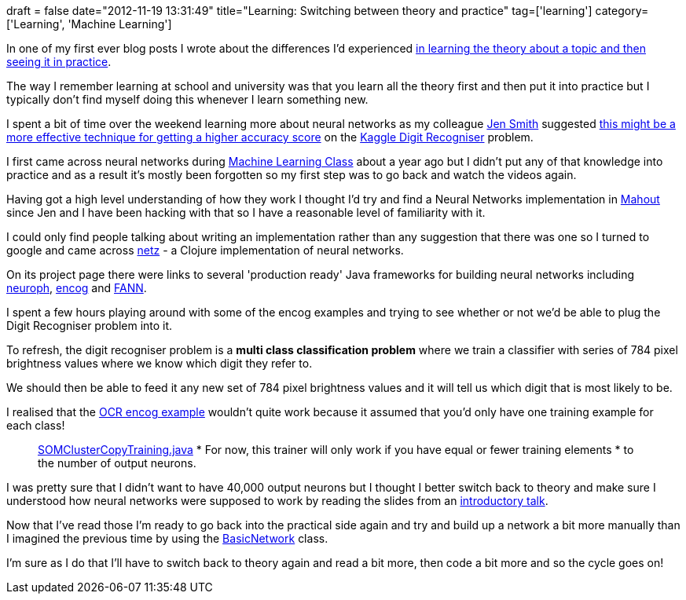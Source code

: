 +++
draft = false
date="2012-11-19 13:31:49"
title="Learning: Switching between theory and practice"
tag=['learning']
category=['Learning', 'Machine Learning']
+++

In one of my first ever blog posts I wrote about the differences I'd experienced http://www.markhneedham.com/blog/2008/02/09/learning-theory-first/[in learning the theory about a topic and then seeing it in practice].

The way I remember learning at school and university was that you learn all the theory first and then put it into practice but I typically don't find myself doing this whenever I learn something new.

I spent a bit of time over the weekend learning more about neural networks as my colleague https://twitter.com/jennifersmithco[Jen Smith] suggested https://twitter.com/JenniferSmithCo/status/269167128672890880[this might be a more effective technique for getting a higher accuracy score]  on the http://www.kaggle.com/c/digit-recognizer[Kaggle Digit Recogniser] problem.

I first came across neural networks during https://www.coursera.org/course/ml[Machine Learning Class] about a year ago but I didn't put any of that knowledge into practice and as a result it's mostly been forgotten so my first step was to go back and watch the videos again.

Having got a high level understanding of how they work I thought I'd try and find a Neural Networks implementation in http://mahout.apache.org/[Mahout] since Jen and I have been hacking with that so I have a reasonable level of familiarity with it.

I could only find people talking about writing an implementation rather than any suggestion that there was one so I turned to google and came across https://github.com/nickewing/netz[netz] - a Clojure implementation of neural networks.

On its project page there were links to several 'production ready' Java frameworks for building neural networks including http://neuroph.sourceforge.net/documentation.html[neuroph], http://www.heatonresearch.com/encog[encog] and http://leenissen.dk/fann/wp/[FANN].

I spent a few hours playing around with some of the encog examples and trying to see whether or not we'd be able to plug the Digit Recogniser problem into it.

To refresh, the digit recogniser problem is a *multi class classification problem* where we train a classifier with series of 784 pixel brightness values where we know which digit they refer to.

We should then be able to feed it any new set of 784 pixel brightness values and it will tell us which digit that is most likely to be.

I realised that the https://github.com/mneedham/encog-examples-3.1.0/blob/master/src/main/java/org/encog/examples/neural/gui/ocr/OCR.java[OCR encog example] wouldn't quite work because it assumed that you'd only have one training example for each class!

____
https://github.com/encog/encog-java-core/blob/master/src/main/java/org/encog/neural/som/training/clustercopy/SOMClusterCopyTraining.java[SOMClusterCopyTraining.java] * For now, this trainer will only work if you have equal or fewer training elements * to the number of output neurons.
____

I was pretty sure that I didn't want to have 40,000 output neurons but I thought I better switch back to theory and make sure I understood how neural networks were supposed to work by reading the slides from an http://www2.econ.iastate.edu/tesfatsi/NeuralNetworks.CheungCannonNotes.pdf[introductory talk].

Now that I've read those I'm ready to go back into the practical side again and try and build up a network a bit more manually than I imagined the previous time by using the https://github.com/encog/encog-java-core/blob/master/src/main/java/org/encog/neural/networks/BasicNetwork.java[BasicNetwork] class.

I'm sure as I do that I'll have to switch back to theory again and read a bit more, then code a bit more and so the cycle goes on!
